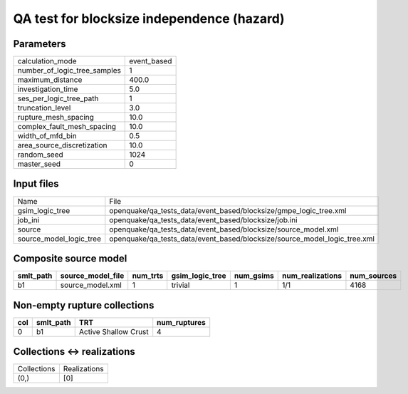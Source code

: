 QA test for blocksize independence (hazard)
===========================================

Parameters
----------
============================ ===========
calculation_mode             event_based
number_of_logic_tree_samples 1          
maximum_distance             400.0      
investigation_time           5.0        
ses_per_logic_tree_path      1          
truncation_level             3.0        
rupture_mesh_spacing         10.0       
complex_fault_mesh_spacing   10.0       
width_of_mfd_bin             0.5        
area_source_discretization   10.0       
random_seed                  1024       
master_seed                  0          
============================ ===========

Input files
-----------
======================= =========================================================================
Name                    File                                                                     
gsim_logic_tree         openquake/qa_tests_data/event_based/blocksize/gmpe_logic_tree.xml        
job_ini                 openquake/qa_tests_data/event_based/blocksize/job.ini                    
source                  openquake/qa_tests_data/event_based/blocksize/source_model.xml           
source_model_logic_tree openquake/qa_tests_data/event_based/blocksize/source_model_logic_tree.xml
======================= =========================================================================

Composite source model
----------------------
========= ================= ======== =============== ========= ================ ===========
smlt_path source_model_file num_trts gsim_logic_tree num_gsims num_realizations num_sources
========= ================= ======== =============== ========= ================ ===========
b1        source_model.xml  1        trivial         1         1/1              4168       
========= ================= ======== =============== ========= ================ ===========

Non-empty rupture collections
-----------------------------
=== ========= ==================== ============
col smlt_path TRT                  num_ruptures
=== ========= ==================== ============
0   b1        Active Shallow Crust 4           
=== ========= ==================== ============

Collections <-> realizations
----------------------------
=========== ============
Collections Realizations
(0,)        [0]         
=========== ============